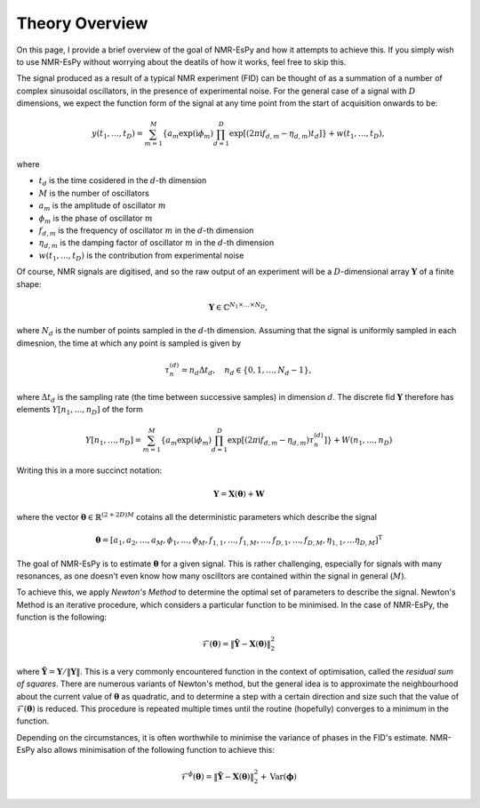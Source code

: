 Theory Overview
===============

On this page, I provide a brief overview of the goal of NMR-EsPy and how
it attempts to achieve this. If you simply wish to use NMR-EsPy without
worrying about the deatils of how it works, feel free to skip this.

The signal produced as a result of a typical NMR experiment (FID) can be
thought of as a summation of a number of complex sinusoidal oscillators, in
the presence of experimental noise. For the general case of a signal with
:math:`D` dimensions, we expect the function form of the signal at any time
point from the start of acquisition onwards to be:

.. math::
   y(t_1, \dots, t_D) = \sum_{m=1}^{M}
   \left\lbrace a_m \exp\left(\mathrm{i} \phi_m\right)
   \prod_{d=1}^{D} \exp\left[\left(2 \pi \mathrm{i} f_{d,m} -
   \eta_{d,m}\right)t_d\right]\right\rbrace + w(t_1, \dots, t_D),

where

* :math:`t_d` is the time cosidered in the :math:`d`\-th dimension
* :math:`M` is the number of oscillators
* :math:`a_m` is the amplitude of oscillator :math:`m`
* :math:`\phi_m` is the phase of oscillator :math:`m`
* :math:`f_{d,m}` is the frequency of oscillator :math:`m` in the
  :math:`d`\-th dimension
* :math:`\eta_{d,m}` is the damping factor of oscillator :math:`m` in the
  :math:`d`\-th dimension
* :math:`w(t_1, \dots, t_D)` is the contribution from experimental noise

Of course, NMR signals are digitised, and so the raw output of an experiment
will be a :math:`D`-dimensional array :math:`\boldsymbol{Y}` of a finite
shape:

.. math::
   \boldsymbol{Y} \in \mathbb{C}^{N_1 \times \dots \times N_D},

where :math:`N_d` is the number of points sampled in the :math:`d`\-th
dimension. Assuming that the signal is uniformly sampled in each dimesnion,
the time at which any point is sampled is given by

.. math::
   \tau_{n}^{(d)} = n_d \Delta t_d, \quad n_d \in \{0, 1, \dots, N_d - 1\},

where :math:`\Delta t_d` is the sampling rate (the time between successive
samples) in dimension :math:`d`. The discrete fid :math:`\boldsymbol{Y}`
therefore has elements :math:`Y\left[n_1, \dots, n_D\right]` of the form

.. math::
  Y\left[n_1, \dots, n_D\right] = \sum_{m=1}^{M} \left\lbrace a_m
  \exp\left(\mathrm{i} \phi_m\right) \prod_{d=1}^{D} \exp\left[\left(2 \pi
  \mathrm{i} f_{d,m} - \eta_{d,m}\right) \tau_n^{(d)}\right]\right\rbrace
  + W(n_1, \dots, n_D)

Writing this in a more succinct notation:

.. math::
   \boldsymbol{Y} = \boldsymbol{X}\left(\boldsymbol{\theta}\right) +
   \boldsymbol{W}

where the vector :math:`\boldsymbol{\theta} \in \mathbb{R}^{(2+2D)M}` cotains
all the deterministic parameters which describe the signal

.. math::
   \boldsymbol{\theta} = \left[a_1, a_2, \dots, a_M, \phi_1, \dots, \phi_M,
   f_{1,1}, \dots, f_{1,M}, \dots, f_{D,1}, \dots, f_{D,M}, \eta_{1,1}, \dots
   \eta_{D,M}\right]^{\mathrm{T}}

The goal of NMR-EsPy is to estimate :math:`\boldsymbol{\theta}` for a given
signal. This is rather challenging, especially for signals with many resonances,
as one doesn't even know how many oscilltors are contained within the signal in
general (:math:`M`).

To achieve this, we apply `Newton's Method` to determine the optimal set of
parameters to describe the signal. Newton's Method is an iterative procedure,
which considers a particular function to be minimised. In the case of NMR-EsPy,
the function is the following:

.. math::
   \mathcal{F}(\boldsymbol{\theta}) = \lVert \tilde{\boldsymbol{Y}} -
   \boldsymbol{X}(\boldsymbol{\theta}) \rVert_2^2

where :math:`\tilde{\boldsymbol{Y}} = \boldsymbol{Y} / \lVert \boldsymbol{Y}
\rVert`. This is a very commonly encountered function in the context of
optimisation, called the `residual sum of squares`. There are numerous
variants of Newton's method, but the general idea
is to approximate the neighbourhood about the current value of
:math:`\boldsymbol{\theta}` as quadratic, and to determine a step with a
certain direction and size such that the value of
:math:`\mathcal{F}(\boldsymbol{\theta})` is reduced. This procedure is repeated
multiple times until the routine (hopefully) converges to a minimum in the
function.

Depending on the circumstances, it is often worthwhile to minimise the variance
of phases in the FID's estimate. NMR-EsPy also allows minimisation of the
following function to achieve this:

.. math::
   \mathcal{F}^{\phi}(\boldsymbol{\theta}) = \lVert \tilde{\boldsymbol{Y}} -
   \boldsymbol{X}(\boldsymbol{\theta}) \rVert_2^2 + \mathrm{Var}
   (\boldsymbol{\phi})
